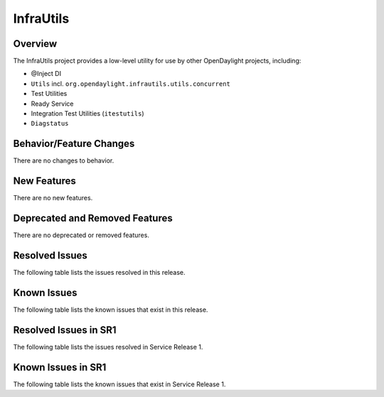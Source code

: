 ==========
InfraUtils
==========

Overview
========

The InfraUtils project provides a low-level utility for use by other OpenDaylight projects, including:

* @Inject DI
* ``Utils`` incl. ``org.opendaylight.infrautils.utils.concurrent``
* Test Utilities
* Ready Service
* Integration Test Utilities (``itestutils``)
* ``Diagstatus``

Behavior/Feature Changes
========================
There are no changes to behavior.

New Features
============
There are no new features.

Deprecated and Removed Features
===============================
There are no deprecated or removed features.

Resolved Issues
===============
The following table lists the issues resolved in this release.

.. jira_fixed_issues::
   :project: INFRAUTILS
   :versions: 6.0.0-6.0.2

Known Issues
============
The following table lists the known issues that exist in this release.

.. jira_known_issues::
   :project: INFRAUTILS
   :versions: 6.0.0-6.0.2

Resolved Issues in SR1
======================
The following table lists the issues resolved in Service Release 1.

.. jira_fixed_issues::
   :project: INFRAUTILS
   :versions: 6.0.3-6.0.4

Known Issues in SR1
===================
The following table lists the known issues that exist in Service Release 1.

.. jira_known_issues::
   :project: INFRAUTILS
   :versions: 6.0.3-6.0.4
